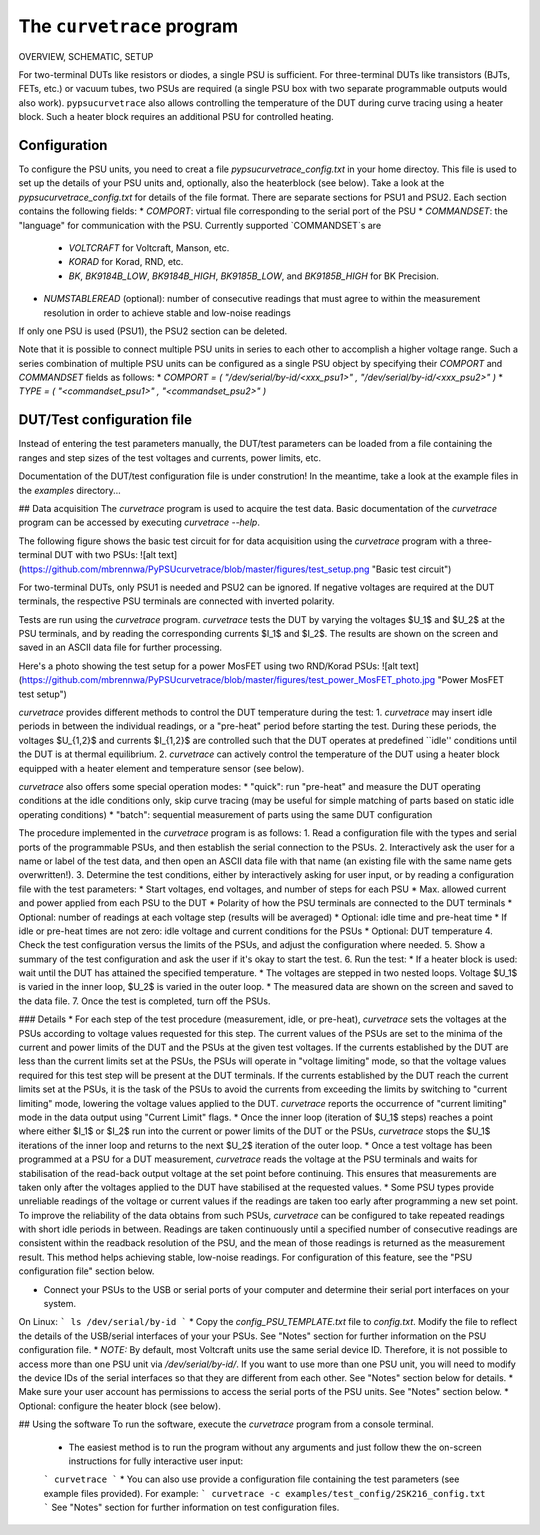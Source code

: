 The ``curvetrace`` program
==========================

.. autosummary::
   :toctree: generated

OVERVIEW, SCHEMATIC, SETUP


For two-terminal DUTs like resistors or diodes, a single PSU is sufficient. For three-terminal DUTs like transistors (BJTs, FETs, etc.) or vacuum tubes, two PSUs are required (a single PSU box with two separate programmable outputs would also work). ``pypsucurvetrace`` also allows controlling the temperature of the DUT during curve tracing using a heater block. Such a heater block requires an additional PSU for controlled heating.





Configuration
-------------

To configure the PSU units, you need to creat a file `pypsucurvetrace_config.txt` in your home directoy. This file is used to set up the details of your PSU units and, optionally, also the heaterblock (see below). Take a look at the `pypsucurvetrace_config.txt` for details of the file format. There are separate sections for PSU1 and PSU2. Each section contains the following fields:
* `COMPORT`: virtual file corresponding to the serial port of the PSU
* `COMMANDSET`: the "language" for communication with the PSU. Currently supported `COMMANDSET`s are
	* `VOLTCRAFT` for Voltcraft, Manson, etc.
	* `KORAD` for Korad, RND, etc.
	* `BK`, `BK9184B_LOW`, `BK9184B_HIGH`, `BK9185B_LOW`, and `BK9185B_HIGH` for BK Precision.
* `NUMSTABLEREAD` (optional): number of consecutive readings that must agree to within the measurement resolution in order to achieve stable and low-noise readings

If only one PSU is used (PSU1), the PSU2 section can be deleted.

Note that it is possible to connect multiple PSU units in series to each other to accomplish a higher voltage range. Such a series combination of multiple PSU units can be configured as a single PSU object by specifying their `COMPORT` and `COMMANDSET` fields as follows:
* `COMPORT = ( "/dev/serial/by-id/<xxx_psu1>" , "/dev/serial/by-id/<xxx_psu2>" )`
* `TYPE = ( "<commandset_psu1>" , "<commandset_psu2>" )`






DUT/Test configuration file
---------------------------
Instead of entering the test parameters manually, the DUT/test parameters can be loaded from a file containing the ranges and step sizes of the test voltages and currents, power limits, etc.

Documentation of the DUT/test configuration file is under constrution! In the meantime, take a look at the example files in the `examples` directory...






## Data acquisition
The `curvetrace` program is used to acquire the test data. Basic documentation of the `curvetrace` program can be accessed by executing `curvetrace --help`.

The following figure shows the basic test circuit for for data acquisition using the `curvetrace` program with a three-terminal DUT with two PSUs:
![alt text](https://github.com/mbrennwa/PyPSUcurvetrace/blob/master/figures/test_setup.png "Basic test circuit")

For two-terminal DUTs, only PSU1 is needed and PSU2 can be ignored. If negative voltages are required at the DUT terminals, the respective PSU terminals are connected with inverted polarity.

Tests are run using the `curvetrace` program. `curvetrace` tests the DUT by varying the voltages $U_1$ and $U_2$ at the PSU terminals, and by reading the corresponding currents $I_1$ and $I_2$. The results are shown on the screen and saved in an ASCII data file for further processing.

Here's a photo showing the test setup for a power MosFET using two RND/Korad PSUs:
![alt text](https://github.com/mbrennwa/PyPSUcurvetrace/blob/master/figures/test_power_MosFET_photo.jpg "Power MosFET test setup")

`curvetrace` provides different methods to control the DUT temperature during the test:
1. `curvetrace` may insert idle periods in between the individual readings, or a "pre-heat" period before starting the test. During these periods, the voltages $U_{1,2}$ and currents $I_{1,2}$ are controlled such that the DUT operates at predefined ``idle'' conditions until the DUT is at thermal equilibrium.
2. `curvetrace` can actively control the temperature of the DUT using a heater block equipped with a heater element and temperature sensor (see below).

`curvetrace` also offers some special operation modes:
* "quick": run "pre-heat" and measure the DUT operating conditions at the idle conditions only, skip curve tracing (may be useful for simple matching of parts based on static idle operating conditions)
* "batch": sequential measurement of parts using the same DUT configuration

The procedure implemented in the `curvetrace` program is as follows:
1. Read a configuration file with the types and serial ports of the programmable PSUs, and then establish the serial connection to the PSUs.
2. Interactively ask the user for a name or label of the test data, and then open an ASCII data file with that name (an existing file with the same name gets overwritten!).
3. Determine the test conditions, either by interactively asking for user input, or by reading a configuration file with the test parameters:
* Start voltages, end voltages, and number of steps for each PSU
* Max. allowed current and power applied from each PSU to the DUT
* Polarity of how the PSU terminals are connected to the DUT terminals
* Optional: number of readings at each voltage step (results will be averaged)
* Optional: idle time and pre-heat time
* If idle or pre-heat times are not zero: idle voltage and current conditions for the PSUs
* Optional: DUT temperature
4. Check the test configuration versus the limits of the PSUs, and adjust the configuration where needed.
5. Show a summary of the test configuration and ask the user if it's okay to start the test.
6. Run the test:
* If a heater block is used: wait until the DUT has attained the specified temperature.
* The voltages are stepped in two nested loops. Voltage $U_1$ is varied in the inner loop, $U_2$ is varied in the outer loop.
* The measured data are shown on the screen and saved to the data file.
7. Once the test is completed, turn off the PSUs.

### Details
* For each step of the test procedure (measurement, idle, or pre-heat), `curvetrace` sets the voltages at the PSUs according to voltage values requested for this step. The current values of the PSUs are set to the minima of the current and power limits of the DUT and the PSUs at the given test voltages. If the currents established by the DUT are less than the current limits set at the PSUs, the PSUs will operate in "voltage limiting" mode, so that the voltage values required for this test step will be present at the DUT terminals. If the currents established by the DUT reach the current limits set at the PSUs, it is the task of the PSUs to avoid the currents from exceeding the limits by switching to "current limiting" mode, lowering the voltage values applied to the DUT. `curvetrace` reports the occurrence of "current limiting" mode in the data output using "Current Limit" flags.
* Once the inner loop (iteration of $U_1$ steps) reaches a point where either $I_1$ or $I_2$ run into the current or power limits of the DUT or the PSUs, `curvetrace` stops the $U_1$ iterations of the inner loop and returns to the next $U_2$ iteration of the outer loop.
* Once a test voltage has been programmed at a PSU for a DUT measurement, `curvetrace` reads the voltage at the PSU terminals and waits for stabilisation of the read-back output voltage at the set point before continuing. This ensures that measurements are taken only after the voltages applied to the DUT have stabilised at the requested values.
* Some PSU types provide unreliable readings of the voltage or current values if the readings are taken too early after programming a new set point. To improve the reliability of the data obtains from such PSUs, `curvetrace` can be configured to take repeated readings with short idle periods in between. Readings are taken continuously until a specified number of consecutive readings are consistent within the readback resolution of the PSU, and the mean of those readings is returned as the measurement result. This method helps achieving stable, low-noise readings. For configuration of this feature, see the "PSU configuration file" section below.





* Connect your PSUs to the USB or serial ports of your computer and determine their serial port interfaces on your system.
On Linux:
```
ls /dev/serial/by-id
```
* Copy the `config_PSU_TEMPLATE.txt` file to `config.txt`. Modify the file to reflect the details of the USB/serial interfaces of your your PSUs. See "Notes" section for further information on the PSU configuration file.
* *NOTE:* By default, most Voltcraft units use the same serial device ID. Therefore, it is not possible to access more than one PSU unit via `/dev/serial/by-id/`. If you want to use more than one PSU unit, you will need to modify the device IDs of the serial interfaces so that they are different from each other. See "Notes" section below for details.
* Make sure your user account has permissions to access the serial ports of the PSU units. See "Notes" section below.
* Optional: configure the heater block (see below).

## Using the software
To run the software, execute the `curvetrace` program from a console terminal.
  * The easiest method is to run the program without any arguments and just follow thew the on-screen instructions for fully interactive user input:
  ```
  curvetrace
  ```
  * You can also use provide a configuration file containing the test parameters (see example files provided). For example:
  ```
  curvetrace -c examples/test_config/2SK216_config.txt
  ```
  See "Notes" section for further information on test configuration files.








